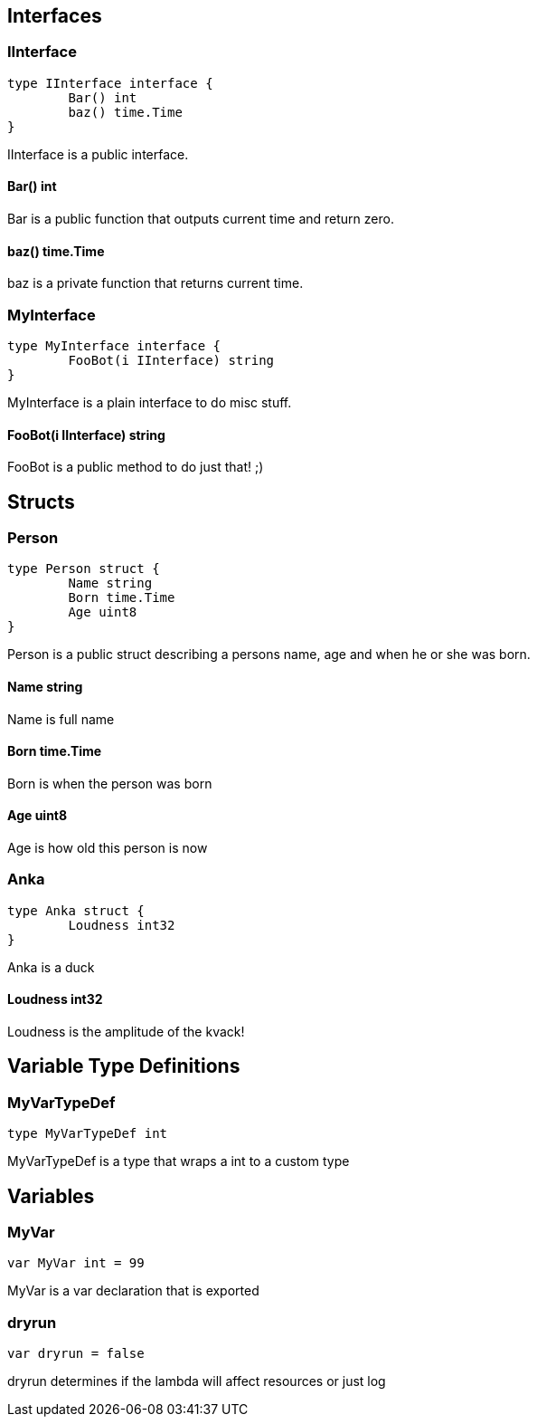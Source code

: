 == Interfaces
=== IInterface
[source, go]
----
type IInterface interface {
	Bar() int
	baz() time.Time
}
----
		
IInterface is a public interface.

==== Bar() int
Bar is a public function that outputs
current time and return zero.

==== baz() time.Time
baz is a private function that returns current time.

=== MyInterface
[source, go]
----
type MyInterface interface {
	FooBot(i IInterface) string
}
----
		
MyInterface is a plain interface to do misc stuff.

==== FooBot(i IInterface) string
FooBot is a public method to do just that! ;)

== Structs
=== Person
[source, go]
----
type Person struct {
	Name string
	Born time.Time
	Age uint8
}
----
		
Person is a public struct describing
a persons name, age and when he or
she was born.

==== Name string
Name is full name

==== Born time.Time
Born is when the person was born

==== Age uint8
Age is how old this person is now

=== Anka
[source, go]
----
type Anka struct {
	Loudness int32
}
----
		
Anka is a duck

==== Loudness int32
Loudness is the amplitude of the kvack!

== Variable Type Definitions

=== MyVarTypeDef
[source, go]
----
type MyVarTypeDef int
----
MyVarTypeDef is a type that wraps a int to a custom type

== Variables

=== MyVar
[source, go]
----
var MyVar int = 99
----
MyVar is a var declaration that is exported

=== dryrun
[source, go]
----
var dryrun = false
----
dryrun determines if the lambda will affect resources or just log
